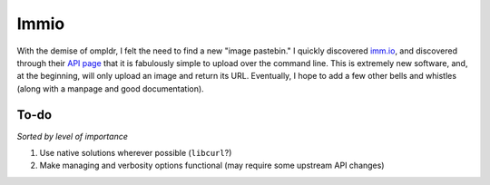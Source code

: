 Immio
=====
With the demise of ompldr, I felt the need to find a new "image pastebin." I quickly discovered `imm.io <http://imm.io>`_, and discovered through their `API page <http://imm.io/api>`_ that it is fabulously simple to upload over the command line. This is extremely new software, and, at the beginning, will only upload an image and return its URL. Eventually, I hope to add a few other bells and whistles (along with a manpage and good documentation).

To-do
-----
*Sorted by level of importance*

#. Use native solutions wherever possible (``libcurl``?)
#. Make managing and verbosity options functional (may require some upstream API changes)

